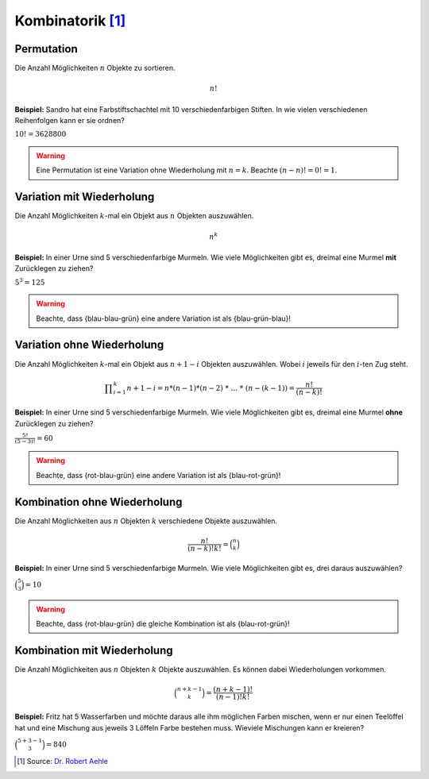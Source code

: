 Kombinatorik [#]_
=================

Permutation
-----------

Die Anzahl Möglichkeiten :math:`n` Objekte
zu sortieren.

.. math::
    n!

**Beispiel:** Sandro hat eine Farbstiftschachtel
mit 10 verschiedenfarbigen Stiften. In wie vielen
verschiedenen Reihenfolgen kann er sie ordnen?

:math:`10! = 3628800`

.. warning::
    Eine Permutation ist eine Variation ohne Wiederholung mit :math:`n = k`.
    Beachte :math:`(n-n)! = 0! = 1`.

Variation mit Wiederholung
--------------------------

Die Anzahl Möglichkeiten :math:`k`-mal ein
Objekt aus :math:`n` Objekten auszuwählen.

.. math::
    n^k

**Beispiel:** In einer Urne sind 5
verschiedenfarbige Murmeln. Wie viele
Möglichkeiten gibt es, dreimal eine Murmel
**mit** Zurücklegen zu ziehen?

:math:`5^3 = 125`

.. warning::
    Beachte, dass {blau-blau-grün} eine andere Variation ist als {blau-grün-blau}!

Variation ohne Wiederholung
---------------------------

Die Anzahl Möglichkeiten :math:`k`-mal ein
Objekt aus :math:`n+1-i` Objekten auszuwählen.
Wobei :math:`i` jeweils für den :math:`i`-ten
Zug steht.

.. math::
    \displaystyle \prod_{i=1}^k n+1-i = n * (n-1) * (n-2)\ *\ ...\ *\ (n-(k-1)) = \frac{n!}{(n-k)!}

**Beispiel:** In einer Urne sind 5
verschiedenfarbige Murmeln. Wie viele
Möglichkeiten gibt es, dreimal eine Murmel
**ohne** Zurücklegen zu ziehen?

:math:`\displaystyle \frac{5!}{(5-3)!} = 60`

.. warning::
    Beachte, dass {rot-blau-grün} eine andere Variation ist als {blau-rot-grün}!

Kombination ohne Wiederholung
-----------------------------

Die Anzahl Möglichkeiten aus :math:`n` Objekten
:math:`k` verschiedene Objekte auszuwählen.

.. math::
    \displaystyle \frac{n!}{(n-k)!k!} = \binom{n}{k}

**Beispiel:** In einer Urne sind 5
verschiedenfarbige Murmeln. Wie viele
Möglichkeiten gibt es, drei daraus
auszuwählen?

:math:`\displaystyle \binom{5}{3} = 10`

.. warning::
    Beachte, dass {rot-blau-grün} die gleiche Kombination ist als {blau-rot-grün}!

Kombination mit Wiederholung
----------------------------

Die Anzahl Möglichkeiten aus :math:`n` Objekten
:math:`k` Objekte auszuwählen. Es können dabei
Wiederholungen vorkommen.

.. math::
    \displaystyle \binom{n+k-1}{k} = \frac{(n+k-1)!}{(n-1)!k!}

**Beispiel:** Fritz hat 5 Wasserfarben und möchte
daraus alle ihm möglichen Farben mischen, wenn er
nur einen Teelöffel hat und eine Mischung aus jeweils
3 Löffeln Farbe bestehen muss. Wieviele Mischungen
kann er kreieren?

:math:`\displaystyle \binom{5+3-1}{3} = 840`

.. [#] Source: `Dr. Robert Aehle <http://www.lgr.ch/personen/lehrpersonen/?f=0&s=Aehle>`__
